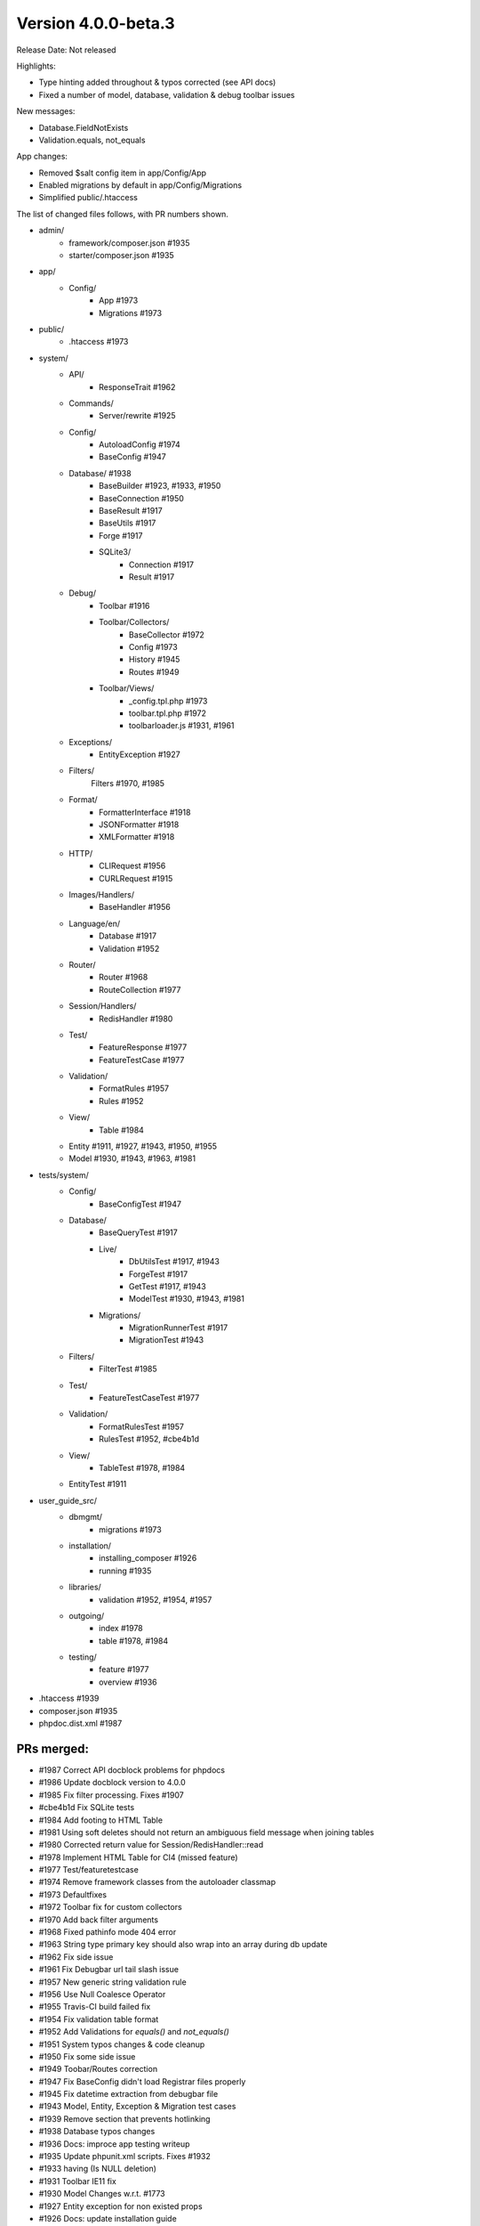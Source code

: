 Version 4.0.0-beta.3
====================================================

Release Date: Not released

Highlights:

- Type hinting added throughout & typos corrected (see API docs)
- Fixed a number of model, database, validation & debug toolbar issues

New messages:

- Database.FieldNotExists
- Validation.equals, not_equals

App changes:

- Removed $salt config item in app/Config/App
- Enabled migrations by default in app/Config/Migrations
- Simplified public/.htaccess

The list of changed files follows, with PR numbers shown.

- admin/
	- framework/composer.json #1935
	- starter/composer.json #1935

- app/
	- Config/
		- App #1973
		- Migrations #1973

- public/
	- .htaccess #1973

- system/
	- API/
		- ResponseTrait #1962
	- Commands/
		- Server/rewrite #1925
	- Config/
		- AutoloadConfig #1974
		- BaseConfig #1947
	- Database/ #1938
		- BaseBuilder #1923, #1933, #1950
		- BaseConnection #1950
		- BaseResult #1917
		- BaseUtils #1917
		- Forge #1917
		- SQLite3/
			- Connection #1917
			- Result #1917
	- Debug/
		- Toolbar #1916
		- Toolbar/Collectors/
			- BaseCollector #1972
			- Config #1973
			- History #1945
			- Routes #1949
		- Toolbar/Views/
			- _config.tpl.php #1973
			- toolbar.tpl.php #1972
			- toolbarloader.js #1931, #1961
	- Exceptions/
		- EntityException #1927
	- Filters/
		Filters #1970, #1985
	- Format/
		- FormatterInterface #1918
		- JSONFormatter #1918
		- XMLFormatter #1918
	- HTTP/
		- CLIRequest #1956
		- CURLRequest #1915
	- Images/Handlers/
		- BaseHandler #1956
	- Language/en/
		- Database #1917
		- Validation #1952
	- Router/
		- Router #1968
		- RouteCollection #1977
	- Session/Handlers/
		- RedisHandler #1980
	- Test/
		- FeatureResponse #1977
		- FeatureTestCase #1977
	- Validation/
		- FormatRules #1957
		- Rules #1952
	- View/
		- Table #1984
	- Entity #1911, #1927, #1943, #1950, #1955
	- Model #1930, #1943, #1963, #1981

- tests/system/
	- Config/
		- BaseConfigTest #1947
	- Database/
		- BaseQueryTest #1917
		- Live/
			- DbUtilsTest #1917, #1943
			- ForgeTest #1917
			- GetTest #1917, #1943
			- ModelTest #1930, #1943, #1981
		- Migrations/
			- MigrationRunnerTest #1917
			- MigrationTest #1943
	- Filters/
		- FilterTest #1985
	- Test/
		- FeatureTestCaseTest #1977
	- Validation/
		- FormatRulesTest #1957
		- RulesTest #1952, #cbe4b1d
	- View/
		- TableTest #1978, #1984
	- EntityTest #1911

- user_guide_src/
	- dbmgmt/
		- migrations #1973
	- installation/
		- installing_composer #1926	
		- running #1935
	- libraries/
		- validation #1952, #1954, #1957
	- outgoing/
		- index #1978
		- table #1978, #1984
	- testing/
		- feature #1977
		- overview #1936

- .htaccess #1939
- composer.json #1935
- phpdoc.dist.xml #1987

PRs merged:
-----------

- #1987 Correct API docblock problems for phpdocs
- #1986 Update docblock version to 4.0.0
- #1985 Fix filter processing. Fixes #1907
- #cbe4b1d Fix SQLite tests
- #1984 Add footing to HTML Table
- #1981 Using soft deletes should not return an ambiguous field message when joining tables
- #1980 Corrected return value for Session/RedisHandler::read
- #1978 Implement HTML Table for CI4 (missed feature)
- #1977 Test/featuretestcase
- #1974 Remove framework classes from the autoloader classmap
- #1973 Defaultfixes
- #1972 Toolbar fix for custom collectors
- #1970 Add back filter arguments
- #1968 Fixed pathinfo mode 404 error
- #1963 String type primary key should also wrap into an array during db update
- #1962 Fix side issue
- #1961 Fix Debugbar url tail slash issue
- #1957 New generic string validation rule
- #1956 Use Null Coalesce Operator
- #1955 Travis-CI build failed fix
- #1954 Fix validation table format
- #1952 Add Validations for `equals()` and `not_equals()`
- #1951 System typos changes & code cleanup
- #1950 Fix some side issue
- #1949 Toobar/Routes correction
- #1947 Fix BaseConfig didn't load Registrar files properly
- #1945 Fix datetime extraction from debugbar file
- #1943 Model, Entity, Exception & Migration test cases
- #1939 Remove section that prevents hotlinking
- #1938 Database typos changes
- #1936 Docs: improce app testing writeup
- #1935 Update phpunit.xml scripts. Fixes #1932
- #1933 having (Is NULL deletion)
- #1931 Toolbar IE11 fix
- #1930 Model Changes w.r.t. #1773
- #1927 Entity exception for non existed props
- #1926 Docs: update installation guide
- #1925 removed $_SERVER['CI_ENVIRONMENT']
- #1923 missing return
- #1918 JSONFormatter
- #1917 Database Test Cases
- #1916 Check if the value is string
- #1915 Fix for POST + JSON (Content-Length added)
- #1911 JSON Cast exception test cases
